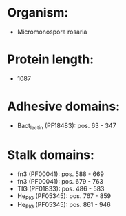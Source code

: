* Organism:
- Micromonospora rosaria
* Protein length:
- 1087
* Adhesive domains:
- Bact_lectin (PF18483): pos. 63 - 347
* Stalk domains:
- fn3 (PF00041): pos. 588 - 669
- fn3 (PF00041): pos. 679 - 763
- TIG (PF01833): pos. 486 - 583
- He_PIG (PF05345): pos. 767 - 859
- He_PIG (PF05345): pos. 861 - 946

